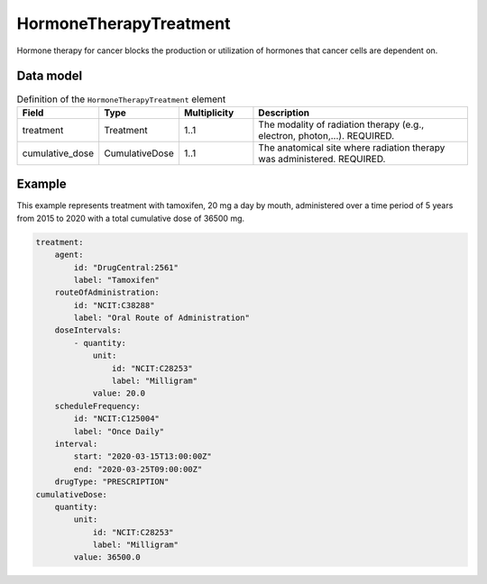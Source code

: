 .. _rsthormonetherapytreatment:

#######################
HormoneTherapyTreatment
#######################

Hormone therapy for cancer blocks the production or utilization of hormones that cancer cells are dependent on.



Data model
##########


.. list-table:: Definition  of the ``HormoneTherapyTreatment`` element
   :widths: 25 25 25 75
   :header-rows: 1

   * - Field
     - Type
     - Multiplicity
     - Description
   * - treatment
     - Treatment
     - 1..1
     - The modality of radiation therapy (e.g., electron, photon,...). REQUIRED.
   * - cumulative_dose
     - CumulativeDose
     - 1..1
     - The anatomical site where radiation therapy was administered. REQUIRED.



Example
#######

This example represents treatment with tamoxifen, 20 mg a day by mouth, administered over a time period of
5 years from 2015 to 2020 with a total cumulative dose of 36500 mg.

.. code-block:: yaml

    treatment:
        agent:
            id: "DrugCentral:2561"
            label: "Tamoxifen"
        routeOfAdministration:
            id: "NCIT:C38288"
            label: "Oral Route of Administration"
        doseIntervals:
            - quantity:
                unit:
                    id: "NCIT:C28253"
                    label: "Milligram"
                value: 20.0
        scheduleFrequency:
            id: "NCIT:C125004"
            label: "Once Daily"
        interval:
            start: "2020-03-15T13:00:00Z"
            end: "2020-03-25T09:00:00Z"
        drugType: "PRESCRIPTION"
    cumulativeDose:
        quantity:
            unit:
                id: "NCIT:C28253"
                label: "Milligram"
            value: 36500.0




